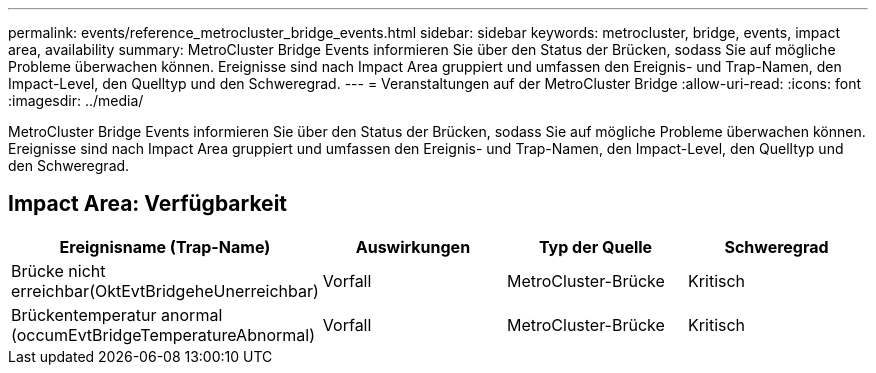 ---
permalink: events/reference_metrocluster_bridge_events.html 
sidebar: sidebar 
keywords: metrocluster, bridge, events, impact area, availability 
summary: MetroCluster Bridge Events informieren Sie über den Status der Brücken, sodass Sie auf mögliche Probleme überwachen können. Ereignisse sind nach Impact Area gruppiert und umfassen den Ereignis- und Trap-Namen, den Impact-Level, den Quelltyp und den Schweregrad. 
---
= Veranstaltungen auf der MetroCluster Bridge
:allow-uri-read: 
:icons: font
:imagesdir: ../media/


[role="lead"]
MetroCluster Bridge Events informieren Sie über den Status der Brücken, sodass Sie auf mögliche Probleme überwachen können. Ereignisse sind nach Impact Area gruppiert und umfassen den Ereignis- und Trap-Namen, den Impact-Level, den Quelltyp und den Schweregrad.



== Impact Area: Verfügbarkeit

|===
| Ereignisname (Trap-Name) | Auswirkungen | Typ der Quelle | Schweregrad 


 a| 
Brücke nicht erreichbar(OktEvtBridgeheUnerreichbar)
 a| 
Vorfall
 a| 
MetroCluster-Brücke
 a| 
Kritisch



 a| 
Brückentemperatur anormal (occumEvtBridgeTemperatureAbnormal)
 a| 
Vorfall
 a| 
MetroCluster-Brücke
 a| 
Kritisch

|===